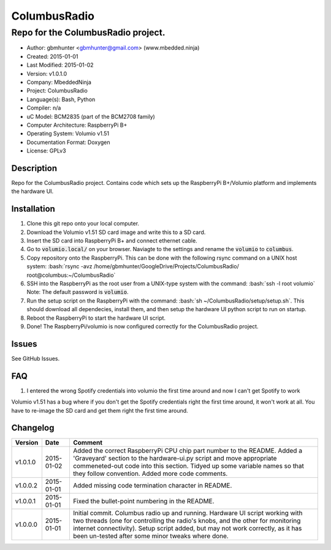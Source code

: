 =============
ColumbusRadio
=============

------------------------------------
Repo for the ColumbusRadio project.
------------------------------------

.. image:: https://cloud.githubusercontent.com/assets/2396869/5591755/1e6c20a0-91ec-11e4-837a-a8c3f228c028.jpg  
	:height: 500px
	:align: right

- Author: gbmhunter <gbmhunter@gmail.com> (www.mbedded.ninja)
- Created: 2015-01-01
- Last Modified: 2015-01-02
- Version: v1.0.1.0
- Company: MbeddedNinja
- Project: ColumbusRadio
- Language(s): Bash, Python
- Compiler: n/a
- uC Model: BCM2835 (part of the BCM2708 family)
- Computer Architecture: RaspberryPi B+
- Operating System: Volumio v1.51
- Documentation Format: Doxygen
- License: GPLv3

.. role:: bash(code)
	:language: bash

Description
===========

Repo for the ColumbusRadio project. Contains code which sets up the RaspberryPi B+/Volumio platform and implements the hardware UI.

Installation
============

1. Clone this git repo onto your local computer.
2. Download the Volumio v1.51 SD card image and write this to a SD card.
3. Insert the SD card into RaspberryPi B+ and connect ethernet cable.
4. Go to :code:`volumio.local/` on your browser. Naviagte to the settings and rename the :code:`volumio` to :code:`columbus`.
5. Copy repository onto the RaspberryPi. This can be done with the following rsync command on a UNIX host system:
   :bash:`rsync -avz /home/gbmhunter/GoogleDrive/Projects/ColumbusRadio/ root@columbus:~/ColumbusRadio`
6. SSH into the RaspberryPi as the root user from a UNIX-type system with the command:
   :bash:`ssh -l root volumio`
   Note: The default password is :code:`volumio`.
7. Run the setup script on the RaspberryPi with the command:
   :bash:`sh ~/ColumbusRadio/setup/setup.sh`.
   This should download all dependecies, install them, and then setup the hardware UI python script to run on startup.
8. Reboot the RaspberryPi to start the hardware UI script.
9. Done! The RaspberryPi/volumio is now configured correctly for the ColumbusRadio project.

Issues
======

See GitHub Issues.
	
FAQ
===

1. I entered the wrong Spotify credentials into volumio the first time around and now I can't get Spotify to work

Volumio v1.51 has a bug where if you don't get the Spotify credentials right the first time around, it won't work at all. You have to re-image the SD card and get them right the first time around.

Changelog
=========

========= ========== ===================================================================================================
Version    Date       Comment
========= ========== ===================================================================================================
v1.0.1.0  2015-01-02 Added the correct RaspberryPi CPU chip part number to the README. Added a 'Graveyard' section to the hardware-ui.py script and move appropriate commeneted-out code into this section. Tidyed up some variable names so that they follow convention. Added more code comments.
v1.0.0.2  2015-01-01 Added missing code termination character in README.
v1.0.0.1  2015-01-01 Fixed the bullet-point numbering in the README.
v1.0.0.0  2015-01-01 Initial commit. Columbus radio up and running. Hardware UI script working with two threads (one for controlling the radio's knobs, and the other for monitoring internet connectivity). Setup script added, but may not work correctly, as it has been un-tested after some minor tweaks where done.
========= ========== ===================================================================================================
